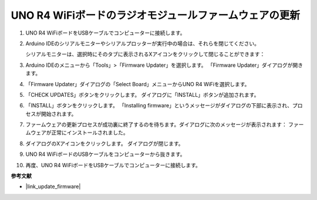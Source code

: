 .. _update_firmware:

UNO R4 WiFiボードのラジオモジュールファームウェアの更新
------------------------------------------------------------------

.. https://forum.arduino.cc/t/radio-module-firmware-version-0-2-0-is-now-available/1147361

1. UNO R4 WiFiボードをUSBケーブルでコンピューターに接続します。
2. Arduino IDEのシリアルモニターやシリアルプロッターが実行中の場合は、それらを閉じてください。

   シリアルモニターは、選択時にそのタブに表示されるXアイコンをクリックして閉じることができます：

   .. image:: img/close_serial_monitor2.png
      :width: 85%

3. Arduino IDEのメニューから「Tools」>「Firmware Updater」を選択します。
   「Firmware Updater」ダイアログが開きます。

   .. image:: img/update_firmware_1.png
         :width: 70%

4. 「Firmware Updater」ダイアログの「Select Board」メニューからUNO R4 WiFiを選択します。
5. 「CHECK UPDATES」ボタンをクリックします。
   ダイアログに「INSTALL」ボタンが追加されます。

   .. image:: img/update_firmware_2.png
         :width: 85%

6. 「INSTALL」ボタンをクリックします。
   「Installing firmware」というメッセージがダイアログの下部に表示され、プロセスが開始されます。

   .. image:: img/update_firmware_3.png
         :width: 85%

7. ファームウェアの更新プロセスが成功裏に終了するのを待ちます。ダイアログに次のメッセージが表示されます：
   ファームウェアが正常にインストールされました。

   .. image:: img/update_firmware_4.png
         :width: 85%

8. ダイアログのXアイコンをクリックします。
   ダイアログが閉じます。
9. UNO R4 WiFiボードのUSBケーブルをコンピューターから抜きます。
10. 再度、UNO R4 WiFiボードをUSBケーブルでコンピューターに接続します。


**参考文献**

- |link_update_firmware|
